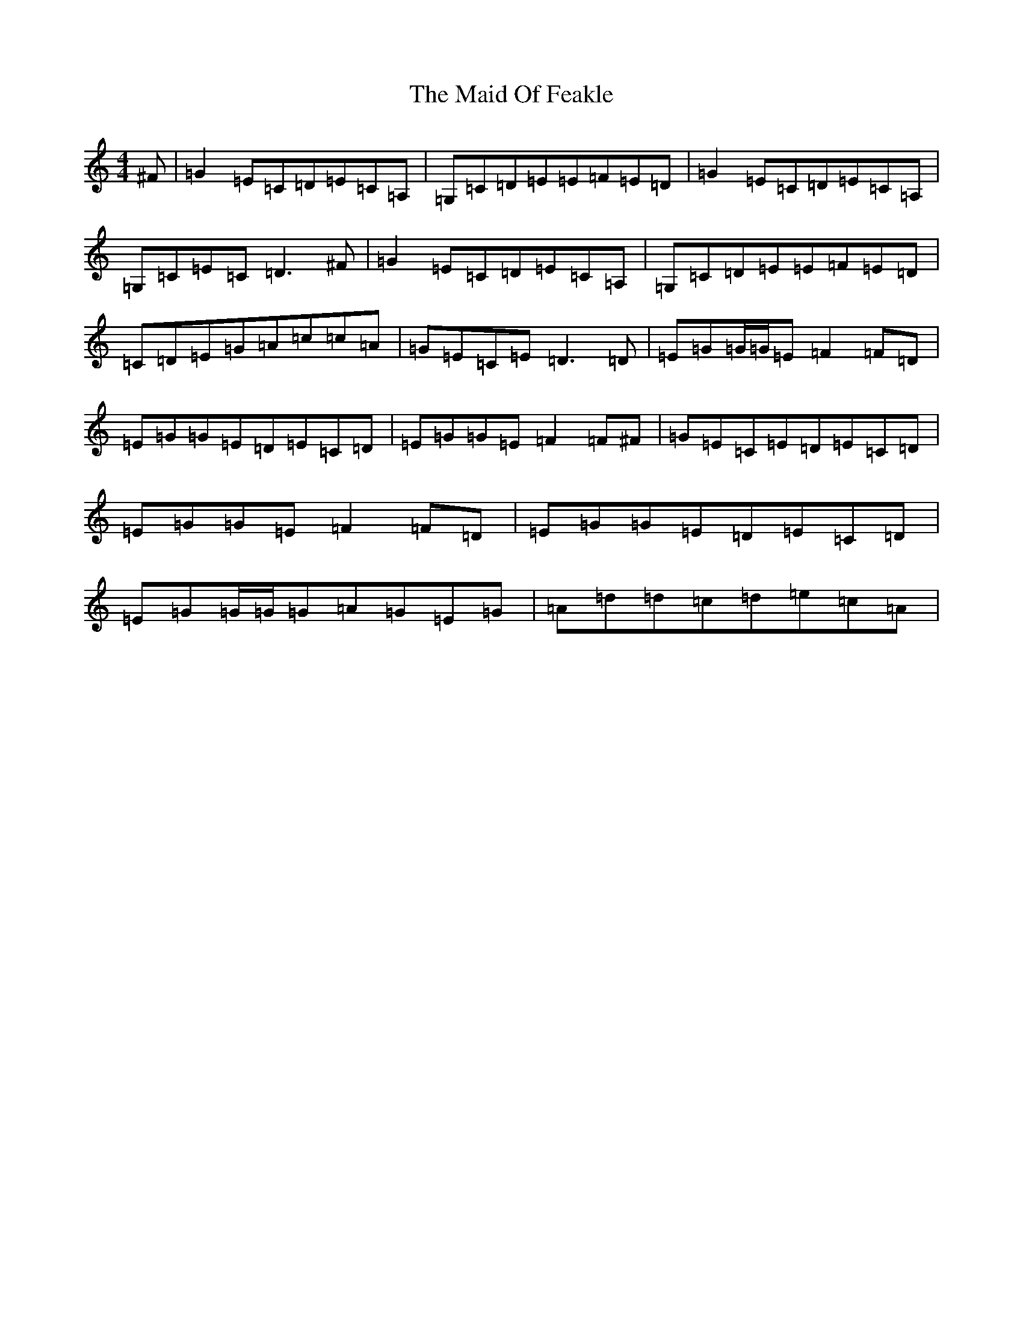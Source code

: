 X: 13182
T: Maid Of Feakle, The
S: https://thesession.org/tunes/3083#setting16207
Z: G Major
R: reel
M: 4/4
L: 1/8
K: C Major
^F|=G2=E=C=D=E=C=A,|=G,=C=D=E=E-=F=E=D|=G2=E=C=D=E=C=A,|=G,=C=E=C=D3^F|=G2=E=C=D=E=C=A,|=G,=C=D=E=E-=F=E=D|=C=D=E=G=A=c=c=A|=G=E=C=E=D3=D|=E=G=G/2=G/2=E=F2=F=D|=E=G=G=E=D=E=C=D|=E=G=G=E=F2=F^F|=G=E=C=E=D=E=C=D|=E=G=G=E=F2=F=D|=E=G=G=E=D=E=C=D|=E=G=G/2=G/2=G=A=G=E=G|=A=d=d=c=d=e=c=A|